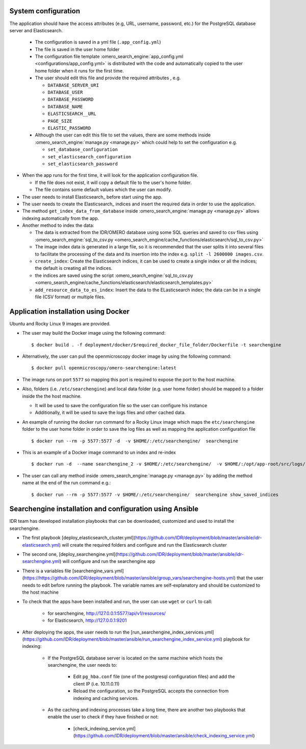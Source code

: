 System configuration
====================

The application should have the access attributes (e.g, URL, username, password, etc.) for the PostgreSQL database server and Elasticsearch.

    * The configuration is saved in a yml file (``.app_config.yml``)
    * The file is saved in the user home folder
    * The configuration file template :omero_search_engine:`app_config.yml <configurations/app_config.yml>` is distributed with the code and automatically copied to the user home folder when it runs for the first time.
    * The user should edit this file and provide the required attributes , e.g.

      * ``DATABASE_SERVER_URI``
      * ``DATABASE_USER``
      * ``DATABASE_PASSWORD``
      * ``DATABASE_NAME``
      * ``ELASTICSEARCH__URL``
      * ``PAGE_SIZE``
      * ``ELASTIC_PASSWORD``
    * Although the user can edit this file to set the values, there are some methods inside :omero_search_engine:`manage.py <manage.py>` which could help to set the configuration e.g.

      * ``set_database_configuration``
      * ``set_elasticsearch_configuration``
      * ``set_elasticsearch_password``

* When the app runs for the first time, it will look for the application configuration file.

  * If the file does not exist, it will copy a default file to the user's home folder.
  * The file contains some default values which the user can modify.

* The user needs to install Elasticsearch_ before start using the app.

* The user needs to create the Elasticsearch_ indices and insert the required data in order to use the application.

* The method ``get_index_data_from_database`` inside :omero_search_engine:`manage.py <manage.py>` allows indexing automatically from the app.

* Another method to index the data:

  * The data is extracted from the IDR/OMERO database using some SQL queries and saved to csv files using :omero_search_engine:`sql_to_csv.py <omero_search_engine/cache_functions/elasticsearch/sql_to_csv.py>`
  * The image index data is generated in a large file, so it is recommended that the user splits it into several files to facilitate the processing of the data and its insertion into the index e.g. ``split -l 2600000 images.csv``.
  * ``create_index``: Create the Elasticsearch indices, it can be used to create a single index or all the indices; the default is creating all the indices.
  * the indices are saved using the script :omero_search_engine:`sql_to_csv.py <omero_search_engine/cache_functions/elasticsearch/elasticsearch_templates.py>`
  * ``add_resource_data_to_es_index``: Insert the data to the ELasticsearch index; the data can be in a single file (CSV format) or multiple files.


Application installation using Docker
=====================================

Ubuntu and Rocky Linux 9 images are provided.

* The user may build the Docker image using the following command::

    $ docker build . -f deployment/docker/$required_docker_file_folder/Dockerfile -t searchengine

* Alternatively, the user can pull the openmicroscopy docker image by using the following command::
    
    $ docker pull openmicroscopy/omero-searchengine:latest

* The image runs on port ``5577`` so mapping this port is required to expose the port to the host machine.

* Also, folders (i.e. ``/etc/searchengine``) and local data folder (e.g. user home folder) should be mapped to a folder inside the the host machine.

  * It will be used to save the configuration file so the user can configure his instance
  * Additionally, it will be used to save the logs files and other cached data.

* An example of running the docker run command for a Rocky Linux image which maps the ``etc/searchengine`` folder to the user home folder in order to save the log files as well as mapping the application configuration file ::

    $ docker run --rm -p 5577:5577 -d  -v $HOME/:/etc/searchengine/  searchengine

* This is an example of a Docker image command to un index and re-index ::

    $ docker run -d  --name searchengine_2 -v $HOME/:/etc/searchengine/  -v $HOME/:/opt/app-root/src/logs/  --network=searchengine-net searchengine get_index_data_from_database

* The user can call any method inside :omero_search_engine:`manage.py <manage.py>` by adding the method name at the end of the run command e.g.::

    $ docker run --rm -p 5577:5577 -v $HOME/:/etc/searchengine/  searchengine show_saved_indices

Searchengine installation and configuration using Ansible
=========================================================

IDR team has developed installation playbooks that can be downloaded, customized and used to install the searchengine.

* The first playbook [deploy_elasticsearch_cluster.yml](https://github.com/IDR/deployment/blob/master/ansible/idr-elasticsearch.yml) will create the required folders and configure and run the Elasticsearch cluster
* The second one, [deploy_searchengine.yml](https://github.com/IDR/deployment/blob/master/ansible/idr-searchengine.yml) will configure and run the searchengine app
* There is a variables file [searchengine_vars.yml](https://https://github.com/IDR/deployment/blob/master/ansible/group_vars/searchengine-hosts.yml) that the user needs to edit before running the playbook.
  The variable names are self-explanatory and should be customized to the host machine
* To check that the apps have been installed and run, the user can use ``wget`` or ``curl`` to call:

    * for searchengine, http://127.0.0.1:5577/api/v1/resources/
    * for Elasticsearch, http://127.0.0.1:9201

* After deploying the apps, the user needs to run the [run_searchengine_index_services.yml](https://github.com/IDR/deployment/blob/master/ansible/run_searchengine_index_service.yml) playbook for indexing:

    * If the PostgreSQL database server is located on the same machine which hosts the searchengine, the user needs to:

        * Edit ``pg_hba.conf`` file (one of the postgresql configuration files) and add the client IP (i.e. 10.11.0.11)
        * Reload the configuration, so the PostgreSQL accepts the connection from indexing and caching services.

    * As the caching and indexing processes take a long time, there are another two playbooks that enable the user to check if they have finished or not:

        * [check_indexing_service.yml](https://github.com/IDR/deployment/blob/master/ansible/check_indexing_service.yml)
